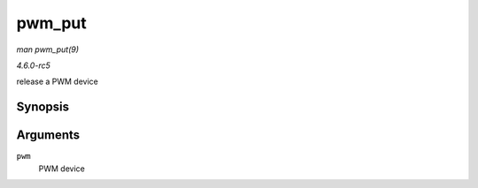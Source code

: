 .. -*- coding: utf-8; mode: rst -*-

.. _API-pwm-put:

=======
pwm_put
=======

*man pwm_put(9)*

*4.6.0-rc5*

release a PWM device


Synopsis
========

.. c:function:: void pwm_put( struct pwm_device * pwm )

Arguments
=========

``pwm``
    PWM device


.. ------------------------------------------------------------------------------
.. This file was automatically converted from DocBook-XML with the dbxml
.. library (https://github.com/return42/sphkerneldoc). The origin XML comes
.. from the linux kernel, refer to:
..
.. * https://github.com/torvalds/linux/tree/master/Documentation/DocBook
.. ------------------------------------------------------------------------------
